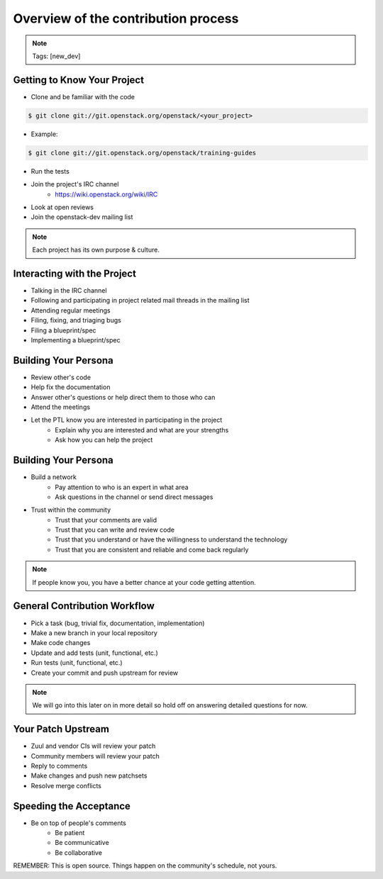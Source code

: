 ====================================
Overview of the contribution process
====================================

.. image:: ./_assets/os_background.png
   :class: fill
   :width: 100%

.. note::
   Tags: [new_dev]

Getting to Know Your Project
============================

- Clone and be familiar with the code

.. code-block:: console

   $ git clone git://git.openstack.org/openstack/<your_project>

- Example:

.. code-block:: console

   $ git clone git://git.openstack.org/openstack/training-guides

- Run the tests
- Join the project's IRC channel
    - https://wiki.openstack.org/wiki/IRC
- Look at open reviews
- Join the openstack-dev mailing list

.. note::
   Each project has its own purpose & culture.

Interacting with the Project
============================

- Talking in the IRC channel
- Following and participating in project related mail threads
  in the mailing list
- Attending regular meetings
- Filing, fixing, and triaging bugs
- Filing a blueprint/spec
- Implementing a blueprint/spec

Building Your Persona
=====================

- Review other's code
- Help fix the documentation
- Answer other's questions or help direct them to
  those who can
- Attend the meetings
- Let the PTL know you are interested in participating in the project
    - Explain why you are interested and what are your strengths
    - Ask how you can help the project

Building Your Persona
=====================

- Build a network
    - Pay attention to who is an expert in what area
    - Ask questions in the channel or send direct messages
- Trust within the community
    - Trust that your comments are valid
    - Trust that you can write and review code
    - Trust that you understand or have the willingness to understand
      the technology
    - Trust that you are consistent and reliable and come back
      regularly

.. note::
   If people know you, you have a better chance at your code
   getting attention.

General Contribution Workflow
=============================

- Pick a task (bug, trivial fix, documentation, implementation)
- Make a new branch in your local repository
- Make code changes
- Update and add tests (unit, functional, etc.)
- Run tests (unit, functional, etc.)
- Create your commit and push upstream for review

.. note::
   We will go into this later on in more detail so hold off on answering
   detailed questions for now.

Your Patch Upstream
===================

- Zuul and vendor CIs will review your patch
- Community members will review your patch
- Reply to comments
- Make changes and push new patchsets
- Resolve merge conflicts

Speeding the Acceptance
=======================

- Be on top of people's comments
    - Be patient
    - Be communicative
    - Be collaborative

REMEMBER: This is open source.
Things happen on the community's schedule, not yours.
